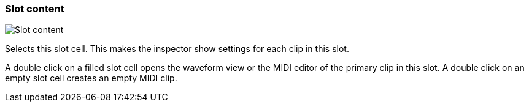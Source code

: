 ifdef::pdf-theme[[[slot-cell-content,Slot content]]]
ifndef::pdf-theme[[[slot-cell-content,Slot content image:generated/screenshots/elements/slot-cell/content.png[width=50]]]]
=== Slot content

image:generated/screenshots/elements/slot-cell/content.png[Slot content, role="related thumb right"]

Selects this slot cell. This makes the inspector show settings for each clip in this slot.

A double click on a filled slot cell opens the waveform view or the MIDI editor of the primary clip in this slot. A double click on an empty slot cell creates an empty MIDI clip.

